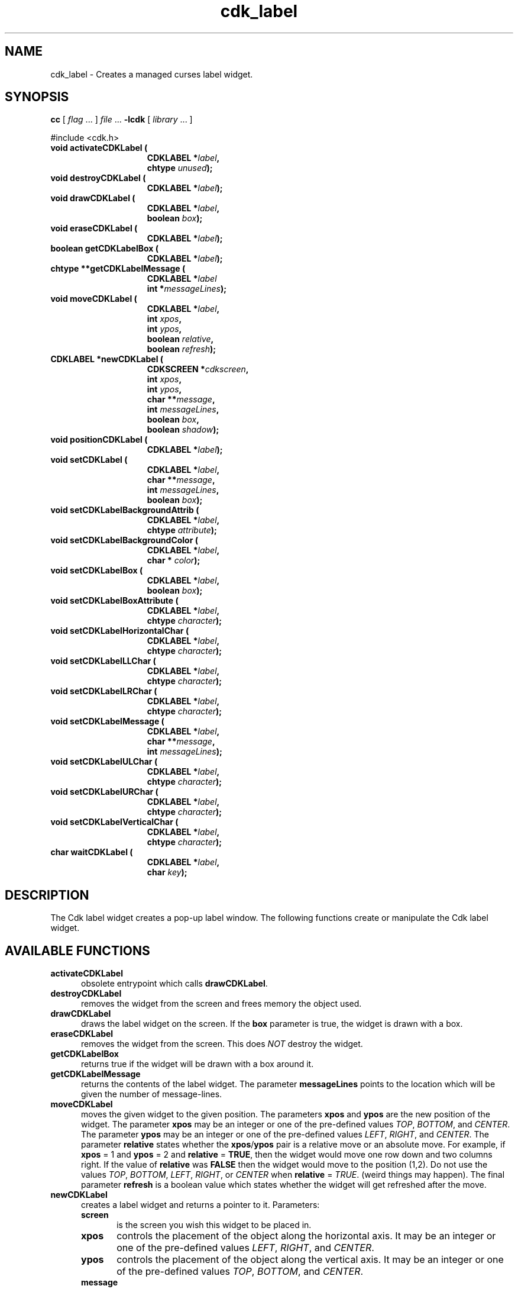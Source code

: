 .\" $Id$
.de XX
..
.TH cdk_label 3
.SH NAME
.XX activateCDKLabel
.XX destroyCDKLabel
.XX drawCDKLabel
.XX eraseCDKLabel
.XX getCDKLabelBox
.XX getCDKLabelMessage
.XX moveCDKLabel
.XX newCDKLabel
.XX positionCDKLabel
.XX setCDKLabel
.XX setCDKLabelBackgroundAttrib
.XX setCDKLabelBackgroundColor
.XX setCDKLabelBox
.XX setCDKLabelBoxAttribute
.XX setCDKLabelHorizontalChar
.XX setCDKLabelLLChar
.XX setCDKLabelLRChar
.XX setCDKLabelMessage
.XX setCDKLabelULChar
.XX setCDKLabelURChar
.XX setCDKLabelVerticalChar
.XX waitCDKLabel
cdk_label \- Creates a managed curses label widget.
.SH SYNOPSIS
.LP
.B cc
.RI "[ " "flag" " \|.\|.\|. ] " "file" " \|.\|.\|."
.B \-lcdk
.RI "[ " "library" " \|.\|.\|. ]"
.LP
#include <cdk.h>
.nf
.TP 15
.B "void activateCDKLabel ("
.BI "CDKLABEL *" "label",
.BI "chtype " "unused");
.TP 15
.B "void destroyCDKLabel ("
.BI "CDKLABEL *" "label");
.TP 15
.B "void drawCDKLabel ("
.BI "CDKLABEL *" "label",
.BI "boolean " "box");
.TP 15
.B "void eraseCDKLabel ("
.BI "CDKLABEL *" "label");
.TP 15
.B "boolean getCDKLabelBox ("
.BI "CDKLABEL *" "label");
.TP 15
.B "chtype **getCDKLabelMessage ("
.BI "CDKLABEL *" "label"
.BI "int *" "messageLines");
.TP 15
.B "void moveCDKLabel ("
.BI "CDKLABEL *" "label",
.BI "int " "xpos",
.BI "int " "ypos",
.BI "boolean " "relative",
.BI "boolean " "refresh");
.TP 15
.B "CDKLABEL *newCDKLabel ("
.BI "CDKSCREEN *" "cdkscreen",
.BI "int " "xpos",
.BI "int " "ypos",
.BI "char **" "message",
.BI "int " "messageLines",
.BI "boolean " "box",
.BI "boolean " "shadow");
.TP 15
.B "void positionCDKLabel ("
.BI "CDKLABEL *" "label");
.TP 15
.B "void setCDKLabel ("
.BI "CDKLABEL *" "label",
.BI "char **" "message",
.BI "int " "messageLines",
.BI "boolean " "box");
.TP 15
.B "void setCDKLabelBackgroundAttrib ("
.BI "CDKLABEL *" "label",
.BI "chtype " "attribute");
.TP 15
.B "void setCDKLabelBackgroundColor ("
.BI "CDKLABEL *" "label",
.BI "char * " "color");
.TP 15
.B "void setCDKLabelBox ("
.BI "CDKLABEL *" "label",
.BI "boolean " "box");
.TP 15
.B "void setCDKLabelBoxAttribute ("
.BI "CDKLABEL *" "label",
.BI "chtype " "character");
.TP 15
.B "void setCDKLabelHorizontalChar ("
.BI "CDKLABEL *" "label",
.BI "chtype " "character");
.TP 15
.B "void setCDKLabelLLChar ("
.BI "CDKLABEL *" "label",
.BI "chtype " "character");
.TP 15
.B "void setCDKLabelLRChar ("
.BI "CDKLABEL *" "label",
.BI "chtype " "character");
.TP 15
.B "void setCDKLabelMessage ("
.BI "CDKLABEL *" "label",
.BI "char **" "message",
.BI "int " "messageLines");
.TP 15
.B "void setCDKLabelULChar ("
.BI "CDKLABEL *" "label",
.BI "chtype " "character");
.TP 15
.B "void setCDKLabelURChar ("
.BI "CDKLABEL *" "label",
.BI "chtype " "character");
.TP 15
.B "void setCDKLabelVerticalChar ("
.BI "CDKLABEL *" "label",
.BI "chtype " "character");
.TP 15
.B "char waitCDKLabel ("
.BI "CDKLABEL *" "label",
.BI "char " "key");
.fi
.SH DESCRIPTION
The Cdk label widget creates a pop-up label window.
The following functions create or manipulate the Cdk label widget.
.SH AVAILABLE FUNCTIONS
.TP 5
.B activateCDKLabel
obsolete entrypoint which calls \fBdrawCDKLabel\fP.
.TP 5
.B destroyCDKLabel
removes the widget from the screen and frees memory the object used.
.TP 5
.B drawCDKLabel
draws the label widget on the screen.
If the \fBbox\fR parameter is true, the widget is drawn with a box.
.TP 5
.B eraseCDKLabel
removes the widget from the screen.
This does \fINOT\fR destroy the widget.
.TP 5
.B getCDKLabelBox
returns true if the widget will be drawn with a box around it.
.TP 5
.B getCDKLabelMessage
returns the contents of the label widget.
The parameter \fBmessageLines\fR points to the location
which will be given the number of message-lines.
.TP 5
.B moveCDKLabel
moves the given widget to the given position.
The parameters \fBxpos\fR and \fBypos\fR are the new position of the widget.
The parameter \fBxpos\fR may be an integer or one of the pre-defined values
\fITOP\fR, \fIBOTTOM\fR, and \fICENTER\fR.
The parameter \fBypos\fR may be an integer or one of the pre-defined values \fILEFT\fR,
\fIRIGHT\fR, and \fICENTER\fR.
The parameter \fBrelative\fR states whether
the \fBxpos\fR/\fBypos\fR pair is a relative move or an absolute move.
For example, if \fBxpos\fR = 1 and \fBypos\fR = 2 and \fBrelative\fR = \fBTRUE\fR,
then the widget would move one row down and two columns right.
If the value of \fBrelative\fR was \fBFALSE\fR then the widget would move to the position (1,2).
Do not use the values \fITOP\fR, \fIBOTTOM\fR, \fILEFT\fR,
\fIRIGHT\fR, or \fICENTER\fR when \fBrelative\fR = \fITRUE\fR.
(weird things may happen).
The final parameter \fBrefresh\fR is a boolean value which
states whether the widget will get refreshed after the move.
.TP 5
.B newCDKLabel
creates a label widget and returns a pointer to it.
Parameters:
.RS
.TP 5
\fBscreen\fR
is the screen you wish this widget to be placed in.
.TP 5
\fBxpos\fR
controls the placement of the object along the horizontal axis.
It may be an integer or one of the pre-defined values
\fILEFT\fR, \fIRIGHT\fR, and \fICENTER\fR.
.TP 5
\fBypos\fR
controls the placement of the object along the vertical axis.
It may be an integer or one of the pre-defined values
\fITOP\fR, \fIBOTTOM\fR, and \fICENTER\fR.
.TP 5
\fBmessage\fR
is the message to be displayed in the window.
It may contain any of the standard Cdk display format commands.
To learn more about this see \fIcdk_display (3)\fR.
.TP 5
\fBrows\fR
is the number of message rows that were passed in the \fBmessage\fR parameter.
.TP 5
\fBbox\fR
is true if widget should be drawn with a box around it.
.TP 5
\fBshadow\fR
turns the shadow on or off around this widget.
.RE
.IP
If the widget could not be created then a \fINULL\fR pointer is returned.
.TP 5
.B positionCDKLabel
allows the user to move the widget around the screen via the
cursor/keypad keys.
See \fBcdk_position (3)\fR for key bindings.
.TP 5
.B setCDKLabel
allows the user to change the contents of the label widget.
The parameters are the same as the \fBnewCDKLabel\fR.
.TP 5
.B setCDKLabelBackgroundAttrib
sets the background attribute of the widget.
The parameter \fBattribute\fR is a curses attribute, e.g., A_BOLD.
.TP 5
.B setCDKLabelBackgroundColor
sets the background color of the widget.
The parameter \fBcolor\fR is in the format of the Cdk format strings.
For more information see \fIcdk_display (3)\fR.
.TP 5
.B setCDKLabelBox
sets whether the widget will be drawn with a box around it.
.TP 5
.B setCDKLabelBoxAttribute
sets the attribute of the box.
.TP 5
.B setCDKLabelHorizontalChar
sets the horizontal drawing character for the box to the given character.
.TP 5
.B setCDKLabelLLChar
sets the lower left hand corner of the widget's box to the given character.
.TP 5
.B setCDKLabelLRChar
sets the lower right hand corner of the widget's box to the given character.
.TP 5
.B setCDKLabelMessage
This sets the contents of the label widget.
.TP 5
.B setCDKLabelULChar
sets the upper left hand corner of the widget's box to the given character.
.TP 5
.B setCDKLabelURChar
sets the upper right hand corner of the widget's box to the given character.
.TP 5
.B setCDKLabelVerticalChar
sets the vertical drawing character for the box to the given character.
.TP 5
.B waitCDKLabel
waits for a user to press a key.
The \fBlabel\fR parameter is the pointer to a label widget,
and \fBkey\fR is the key to wait for.
If no specific key is desired, use \fI(char)0\fR.
.SH SEE ALSO
.BR cdk (3),
.BR cdk_binding (3),
.BR cdk_display (3),
.BR cdk_position (3),
.BR cdk_screen (3)

